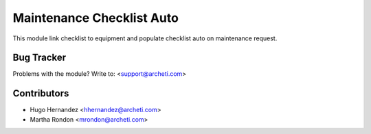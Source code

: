 =============================================================
Maintenance Checklist Auto
=============================================================

This module link checklist to equipment and populate checklist
auto on maintenance request.


Bug Tracker
===========

Problems with the module?
Write to: <support@archeti.com>



Contributors
============


* Hugo Hernandez <hhernandez@archeti.com>
* Martha Rondon <mrondon@archeti.com>

.. image:: https://www.archeti.com/logo.png
   :alt: ArcheTI
   :target: https://www.archeti.com
